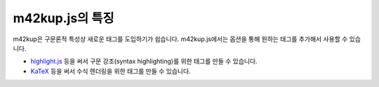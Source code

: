 m42kup.js의 특징
=================

m42kup은 구문론적 특성상 새로운 태그를 도입하기가 쉽습니다. m42kup.js에서는 옵션을 통해 원하는 태그를 추가해서 사용할 수 있습니다.

* `highlight.js <https://github.com/highlightjs/highlight.js>`_ 등을 써서 구문 강조(syntax highlighting)를 위한 태그를 만들 수 있습니다.
* `KaTeX <https://github.com/KaTeX/KaTeX>`_ 등을 써서 수식 렌더링을 위한 태그를 만들 수 있습니다.